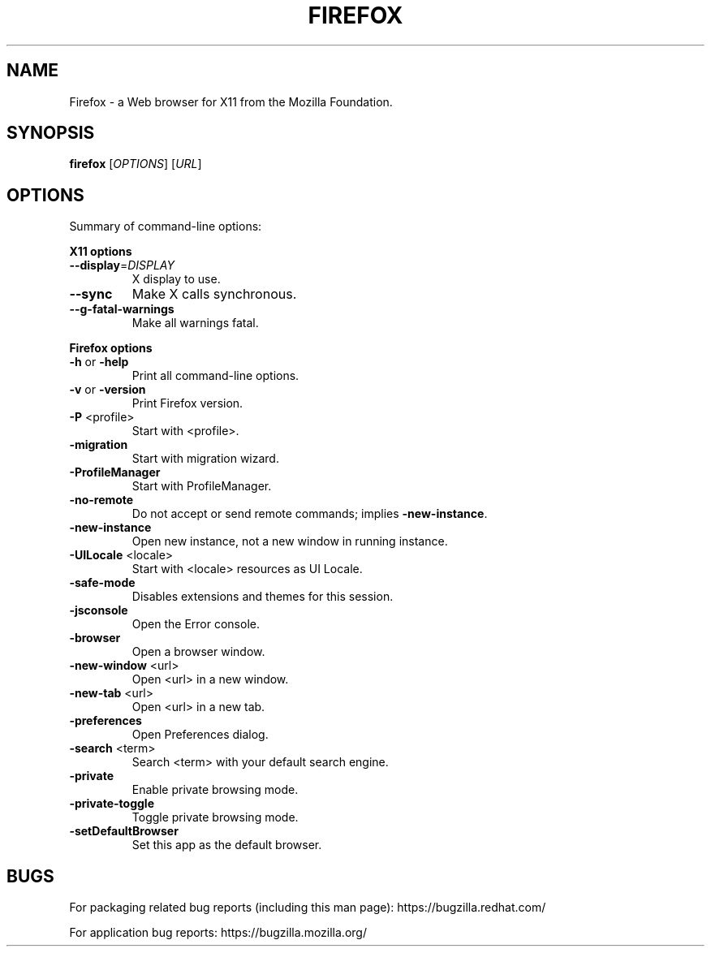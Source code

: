 .TH "FIREFOX" "1" "October 2012" "http://www.mozilla.org" "User Commands"
.SH "NAME"
Firefox \- a Web browser for X11 from the Mozilla Foundation.
.SH "SYNOPSIS"
.B firefox
[\fIOPTIONS\fR] [\fIURL\fR]
.SH "OPTIONS"
Summary of command\-line options:
.PP 
\fBX11 options\fR
.TP 
\fB\-\-display\fR=\fIDISPLAY\fR
X display to use.
.TP 
\fB\-\-sync\fR
Make X calls synchronous.
.TP 
\fB\-\-g\-fatal\-warnings\fR
Make all warnings fatal.
.PP 
\fBFirefox options\fR
.TP 
\fB\-h\fR or \fB\-help\fR
Print all command-line options.
.TP 
\fB\-v\fR or \fB\-version\fR
Print Firefox version.
.TP 
\fB\-P\fR <profile>
Start with <profile>.
.TP 
\fB\-migration\fR
Start with migration wizard.
.TP 
\fB\-ProfileManager\fR
Start with ProfileManager.
.TP 
\fB\-no\-remote\fR
Do not accept or send remote commands; implies \fB\-new\-instance\fR.
.TP 
\fB\-new\-instance\fR
Open new instance, not a new window in running instance.
.TP 
\fB\-UILocale\fR <locale>
Start with <locale> resources as UI Locale.
.TP 
\fB\-safe\-mode\fR
Disables extensions and themes for this session.
.TP 
\fB\-jsconsole\fR
Open the Error console.
.TP 
\fB\-browser\fR
Open a browser window.
.TP 
\fB\-new\-window\fR <url>
Open <url> in a new window.
.TP 
\fB\-new\-tab\fR <url>
Open <url> in a new tab.
.TP 
\fB\-preferences\fR
Open Preferences dialog.
.TP 
\fB\-search\fR <term>
Search <term> with your default search engine.
.TP 
\fB\-private\fR
Enable private browsing mode.
.TP 
\fB\-private\-toggle\fR
Toggle private browsing mode.
.TP 
\fB\-setDefaultBrowser\fR
Set this app as the default browser.
.SH "BUGS"
For packaging related bug reports (including this man page): https://bugzilla.redhat.com/

For application bug reports: https://bugzilla.mozilla.org/
